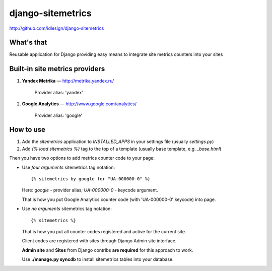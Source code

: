 django-sitemetrics
==================
http://github.com/idlesign/django-sitemetrics

.. image:: https://pypip.in/d/django-sitemetrics/badge.png
        :target: https://crate.io/packages/django-sitemetrics


What's that
-----------

Reusable application for Django providing easy means to integrate site metrics counters into your sites



Built-in site metrics providers
-------------------------------

1. **Yandex Metrika** — http://metrika.yandex.ru/

    Provider alias: 'yandex'

2. **Google Analytics** — http://www.google.com/analytics/

    Provider alias: 'google'



How to use
----------

1. Add the `sitemetrics` application to `INSTALLED_APPS` in your settings file (usually `settings.py`)
2. Add `{% load sitemetrics %}` tag to the top of a template (usually base template, e.g. `_base.html`)

Then you have two options to add metrics counter code to your page:

* Use `four arguments` sitemetrics tag notation:

  ::

  {% sitemetrics by google for "UA-000000-0" %}


  Here: `google` - provider alias; `UA-000000-0` - keycode argument.

  That is how you put Google Analytics counter code (with 'UA-000000-0' keycode) into page.


* Use `no arguments` sitemetrics tag notation:

  ::

  {% sitemetrics %}


  That is how you put all counter codes registered and active for the current site.

  Client codes are registered with sites through Django Admin site interface.

  **Admin site** and **Sites** from Django contribs **are required** for this approach to work.

  Use **./manage.py syncdb** to install sitemetrics tables into your database.

